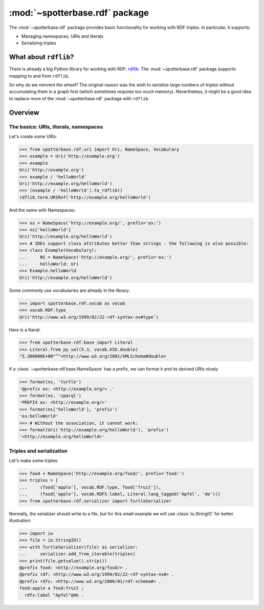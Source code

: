 :mod:`~spotterbase.rdf` package
===============================

The :mod:`~spotterbase.rdf` package provides basic functionality for working with RDF triples.
In particular, it supports:

* Managing namespaces, URIs and literals
* Serializing triples


What about ``rdflib``?
----------------------

There is already a big Python library for working with RDF: `rdflib <https://rdflib.readthedocs.io/en/stable/index.html>`_.
The :mod:`~spotterbase.rdf` package supports mapping to and from ``rdflib``.

So why do we reinvent the wheel?
The original reason was the wish to serialize large numbers of triples without accumulating them in a graph first (which sometimes requires too much memory).
Nevertheless, it might be a good idea to replace more of the :mod:`~spotterbase.rdf` package with ``rdflib``.


Overview
--------

The basics: URIs, literals, namespaces
**************************************

Let's create some URIs:

>>> from spotterbase.rdf.uri import Uri, NameSpace, Vocabulary
>>> example = Uri('http://example.org')
>>> example
Uri('http://example.org')
>>> example / 'helloWorld'
Uri('http://example.org/helloWorld')
>>> (example / 'helloWorld').to_rdflib()
rdflib.term.URIRef('http://example.org/helloWorld')

And the same with Namespaces:

>>> ns = NameSpace('http://example.org/', prefix='ex:')
>>> ns['helloWorld']
Uri('http://example.org/helloWorld')
>>> # IDEs support class attributes better than strings - the following is also possible:
>>> class Example(Vocabulary):
...     NS = NameSpace('http://example.org/', prefix='ex:')
...     helloWorld: Uri
>>> Example.helloWorld
Uri('http://example.org/helloWorld')

Some commonly use vocabularies are already in the library:

>>> import spotterbase.rdf.vocab as vocab
>>> vocab.RDF.type
Uri('http://www.w3.org/1999/02/22-rdf-syntax-ns#type')

Here is a literal:

>>> from spotterbase.rdf.base import Literal
>>> Literal.from_py_val(5.3, vocab.XSD.double)
"5.300000E+00"^^<http://www.w3.org/2001/XMLSchema#double>

If a :class:`~spotterbase.rdf.base.NameSpace` has a prefix,
we can format it and its derived URIs nicely:

>>> format(ns, 'turtle')
'@prefix ex: <http://example.org/> .'
>>> format(ns, 'sparql')
'PREFIX ex: <http://example.org/>'
>>> format(ns['helloWorld'], 'prefix')
'ex:helloWorld'
>>> # Without the association, it cannot work:
>>> format(Uri('http://example.org/helloWorld'), 'prefix')
'<http://example.org/helloWorld>'


Triples and serialization
*************************

Let's make some triples:

>>> food = NameSpace('http://example.org/food/', prefix='food:')
>>> triples = [
...     (food['apple'], vocab.RDF.type, food['fruit']),
...     (food['apple'], vocab.RDFS.label, Literal.lang_tagged('Apfel', 'de'))]
>>> from spotterbase.rdf.serializer import TurtleSerializer

Normally, the serializer should write to a file,
but for this small example we will use :class:`io.StringIO` for better illustration:

>>> import io
>>> file = io.StringIO()
>>> with TurtleSerializer(file) as serializer:
...     serializer.add_from_iterable(triples)
>>> print(file.getvalue().strip())
@prefix food: <http://example.org/food/> .
@prefix rdf: <http://www.w3.org/1999/02/22-rdf-syntax-ns#> .
@prefix rdfs: <http://www.w3.org/2000/01/rdf-schema#> .
food:apple a food:fruit ;
  rdfs:label "Apfel"@de .

